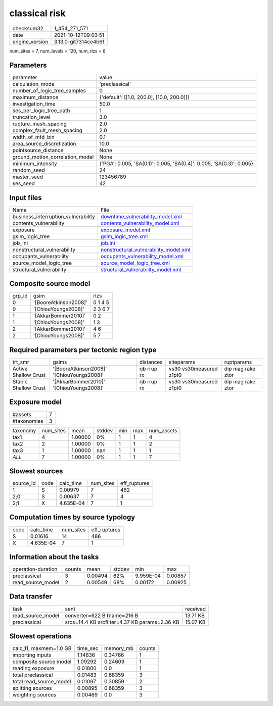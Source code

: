 classical risk
==============

+----------------+----------------------+
| checksum32     | 1_454_271_571        |
+----------------+----------------------+
| date           | 2021-10-12T09:03:51  |
+----------------+----------------------+
| engine_version | 3.13.0-git7314ce4b6f |
+----------------+----------------------+

num_sites = 7, num_levels = 120, num_rlzs = 8

Parameters
----------
+---------------------------------+----------------------------------------------------------------------+
| parameter                       | value                                                                |
+---------------------------------+----------------------------------------------------------------------+
| calculation_mode                | 'preclassical'                                                       |
+---------------------------------+----------------------------------------------------------------------+
| number_of_logic_tree_samples    | 0                                                                    |
+---------------------------------+----------------------------------------------------------------------+
| maximum_distance                | {'default': [[1.0, 200.0], [10.0, 200.0]]}                           |
+---------------------------------+----------------------------------------------------------------------+
| investigation_time              | 50.0                                                                 |
+---------------------------------+----------------------------------------------------------------------+
| ses_per_logic_tree_path         | 1                                                                    |
+---------------------------------+----------------------------------------------------------------------+
| truncation_level                | 3.0                                                                  |
+---------------------------------+----------------------------------------------------------------------+
| rupture_mesh_spacing            | 2.0                                                                  |
+---------------------------------+----------------------------------------------------------------------+
| complex_fault_mesh_spacing      | 2.0                                                                  |
+---------------------------------+----------------------------------------------------------------------+
| width_of_mfd_bin                | 0.1                                                                  |
+---------------------------------+----------------------------------------------------------------------+
| area_source_discretization      | 10.0                                                                 |
+---------------------------------+----------------------------------------------------------------------+
| pointsource_distance            | None                                                                 |
+---------------------------------+----------------------------------------------------------------------+
| ground_motion_correlation_model | None                                                                 |
+---------------------------------+----------------------------------------------------------------------+
| minimum_intensity               | {'PGA': 0.005, 'SA(0.1)': 0.005, 'SA(0.4)': 0.005, 'SA(0.3)': 0.005} |
+---------------------------------+----------------------------------------------------------------------+
| random_seed                     | 24                                                                   |
+---------------------------------+----------------------------------------------------------------------+
| master_seed                     | 123456789                                                            |
+---------------------------------+----------------------------------------------------------------------+
| ses_seed                        | 42                                                                   |
+---------------------------------+----------------------------------------------------------------------+

Input files
-----------
+-------------------------------------+----------------------------------------------------------------------------------+
| Name                                | File                                                                             |
+-------------------------------------+----------------------------------------------------------------------------------+
| business_interruption_vulnerability | `downtime_vulnerability_model.xml <downtime_vulnerability_model.xml>`_           |
+-------------------------------------+----------------------------------------------------------------------------------+
| contents_vulnerability              | `contents_vulnerability_model.xml <contents_vulnerability_model.xml>`_           |
+-------------------------------------+----------------------------------------------------------------------------------+
| exposure                            | `exposure_model.xml <exposure_model.xml>`_                                       |
+-------------------------------------+----------------------------------------------------------------------------------+
| gsim_logic_tree                     | `gsim_logic_tree.xml <gsim_logic_tree.xml>`_                                     |
+-------------------------------------+----------------------------------------------------------------------------------+
| job_ini                             | `job.ini <job.ini>`_                                                             |
+-------------------------------------+----------------------------------------------------------------------------------+
| nonstructural_vulnerability         | `nonstructural_vulnerability_model.xml <nonstructural_vulnerability_model.xml>`_ |
+-------------------------------------+----------------------------------------------------------------------------------+
| occupants_vulnerability             | `occupants_vulnerability_model.xml <occupants_vulnerability_model.xml>`_         |
+-------------------------------------+----------------------------------------------------------------------------------+
| source_model_logic_tree             | `source_model_logic_tree.xml <source_model_logic_tree.xml>`_                     |
+-------------------------------------+----------------------------------------------------------------------------------+
| structural_vulnerability            | `structural_vulnerability_model.xml <structural_vulnerability_model.xml>`_       |
+-------------------------------------+----------------------------------------------------------------------------------+

Composite source model
----------------------
+--------+-----------------------+---------+
| grp_id | gsim                  | rlzs    |
+--------+-----------------------+---------+
| 0      | '[BooreAtkinson2008]' | 0 1 4 5 |
+--------+-----------------------+---------+
| 0      | '[ChiouYoungs2008]'   | 2 3 6 7 |
+--------+-----------------------+---------+
| 1      | '[AkkarBommer2010]'   | 0 2     |
+--------+-----------------------+---------+
| 1      | '[ChiouYoungs2008]'   | 1 3     |
+--------+-----------------------+---------+
| 2      | '[AkkarBommer2010]'   | 4 6     |
+--------+-----------------------+---------+
| 2      | '[ChiouYoungs2008]'   | 5 7     |
+--------+-----------------------+---------+

Required parameters per tectonic region type
--------------------------------------------
+----------------------+-------------------------------------------+-------------+-------------------------+-------------------+
| trt_smr              | gsims                                     | distances   | siteparams              | ruptparams        |
+----------------------+-------------------------------------------+-------------+-------------------------+-------------------+
| Active Shallow Crust | '[BooreAtkinson2008]' '[ChiouYoungs2008]' | rjb rrup rx | vs30 vs30measured z1pt0 | dip mag rake ztor |
+----------------------+-------------------------------------------+-------------+-------------------------+-------------------+
| Stable Shallow Crust | '[AkkarBommer2010]' '[ChiouYoungs2008]'   | rjb rrup rx | vs30 vs30measured z1pt0 | dip mag rake ztor |
+----------------------+-------------------------------------------+-------------+-------------------------+-------------------+

Exposure model
--------------
+-------------+---+
| #assets     | 7 |
+-------------+---+
| #taxonomies | 3 |
+-------------+---+

+----------+-----------+---------+--------+-----+-----+------------+
| taxonomy | num_sites | mean    | stddev | min | max | num_assets |
+----------+-----------+---------+--------+-----+-----+------------+
| tax1     | 4         | 1.00000 | 0%     | 1   | 1   | 4          |
+----------+-----------+---------+--------+-----+-----+------------+
| tax2     | 2         | 1.00000 | 0%     | 1   | 1   | 2          |
+----------+-----------+---------+--------+-----+-----+------------+
| tax3     | 1         | 1.00000 | nan    | 1   | 1   | 1          |
+----------+-----------+---------+--------+-----+-----+------------+
| *ALL*    | 7         | 1.00000 | 0%     | 1   | 1   | 7          |
+----------+-----------+---------+--------+-----+-----+------------+

Slowest sources
---------------
+-----------+------+-----------+-----------+--------------+
| source_id | code | calc_time | num_sites | eff_ruptures |
+-----------+------+-----------+-----------+--------------+
| 1         | S    | 0.00979   | 7         | 482          |
+-----------+------+-----------+-----------+--------------+
| 2;0       | S    | 0.00637   | 7         | 4            |
+-----------+------+-----------+-----------+--------------+
| 2;1       | X    | 4.635E-04 | 7         | 1            |
+-----------+------+-----------+-----------+--------------+

Computation times by source typology
------------------------------------
+------+-----------+-----------+--------------+
| code | calc_time | num_sites | eff_ruptures |
+------+-----------+-----------+--------------+
| S    | 0.01616   | 14        | 486          |
+------+-----------+-----------+--------------+
| X    | 4.635E-04 | 7         | 1            |
+------+-----------+-----------+--------------+

Information about the tasks
---------------------------
+--------------------+--------+---------+--------+-----------+---------+
| operation-duration | counts | mean    | stddev | min       | max     |
+--------------------+--------+---------+--------+-----------+---------+
| preclassical       | 3      | 0.00494 | 62%    | 9.959E-04 | 0.00857 |
+--------------------+--------+---------+--------+-----------+---------+
| read_source_model  | 2      | 0.00549 | 68%    | 0.00172   | 0.00925 |
+--------------------+--------+---------+--------+-----------+---------+

Data transfer
-------------
+-------------------+-----------------------------------------------+----------+
| task              | sent                                          | received |
+-------------------+-----------------------------------------------+----------+
| read_source_model | converter=622 B fname=216 B                   | 13.71 KB |
+-------------------+-----------------------------------------------+----------+
| preclassical      | srcs=14.4 KB srcfilter=4.37 KB params=2.36 KB | 15.07 KB |
+-------------------+-----------------------------------------------+----------+

Slowest operations
------------------
+-------------------------+----------+-----------+--------+
| calc_11, maxmem=1.0 GB  | time_sec | memory_mb | counts |
+-------------------------+----------+-----------+--------+
| importing inputs        | 1.14836  | 0.34766   | 1      |
+-------------------------+----------+-----------+--------+
| composite source model  | 1.09292  | 0.24609   | 1      |
+-------------------------+----------+-----------+--------+
| reading exposure        | 0.01800  | 0.0       | 1      |
+-------------------------+----------+-----------+--------+
| total preclassical      | 0.01483  | 0.68359   | 3      |
+-------------------------+----------+-----------+--------+
| total read_source_model | 0.01097  | 0.30859   | 2      |
+-------------------------+----------+-----------+--------+
| splitting sources       | 0.00895  | 0.68359   | 3      |
+-------------------------+----------+-----------+--------+
| weighting sources       | 0.00469  | 0.0       | 3      |
+-------------------------+----------+-----------+--------+